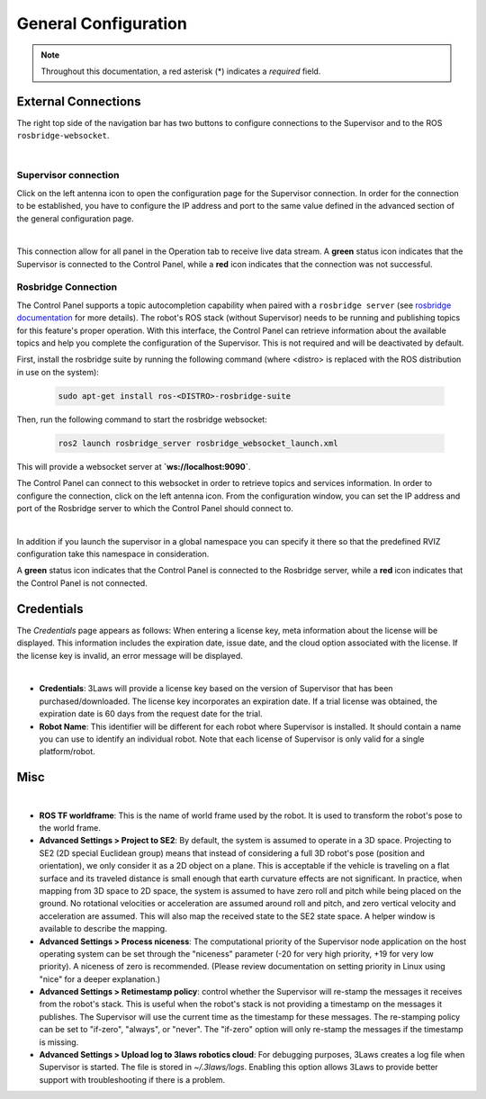 .. _control_panel_config:

General Configuration
#####################

.. note::
  Throughout this documentation, a red asterisk (*) indicates a *required* field.

.. _rosbridge_connection:

External Connections
====================

The right top side of the navigation bar has two buttons to configure connections to the Supervisor and to the ROS ``rosbridge-websocket``.

.. image:: ../data/navigation_bar_rosbridge_sup.png
  :width: 800px
  :alt: Control Panel NavBar with ros bridge connected.

|

Supervisor connection
---------------------

Click on the left antenna icon to open the configuration page for the Supervisor connection. In order for the connection to be established, you have to configure the IP address and port to the same value defined in the advanced section of the general configuration page.

.. image:: ../data/supervisor_connection_modal.png
  :align: center
  :width: 600px
  :alt: Supervisor connection dialog.

|

This connection allow for all panel in the Operation tab to receive live data stream. A **green** status icon indicates that the Supervisor is connected to the Control Panel, while a **red** icon indicates that the connection was not successful.

Rosbridge Connection
--------------------

The Control Panel supports a topic autocompletion capability when paired with a ``rosbridge server`` (see `rosbridge documentation <https://github.com/RobotWebTools/rosbridge_suite>`_ for more details). The robot's ROS stack (without Supervisor) needs to be running and publishing topics for this feature's proper operation. With this interface, the Control Panel can retrieve information about the available topics and help you complete the configuration of the Supervisor. This is not required and will be deactivated by default.

First, install the rosbridge suite by running the following command (where <distro> is replaced with the ROS distribution in use on the system):

  .. code-block:: bash

    sudo apt-get install ros-<DISTRO>-rosbridge-suite

Then, run the following command to start the rosbridge websocket:

  .. code-block:: bash

    ros2 launch rosbridge_server rosbridge_websocket_launch.xml

This will provide a websocket server at **`ws://localhost:9090`**.

The Control Panel can connect to this websocket in order to retrieve topics and services information. In order to configure the connection, click on the left antenna icon. From the configuration window, you can set the IP address and port of the Rosbridge server to which the Control Panel should connect to.

.. image:: ../data/rosbridge_connection_modal.png
  :align: center
  :width: 600px
  :alt: Rosbridge connection dialog.

|

In addition if you launch the supervisor in a global namespace you can specify it there so that the predefined RVIZ configuration take this namespace in consideration.

A **green** status icon indicates that the Control Panel is connected to the Rosbridge server, while a **red** icon indicates that the Control Panel is not connected.


Credentials
===========

The *Credentials* page appears as follows:
When entering a license key, meta information about the license will be displayed. This information includes the expiration date, issue date, and the cloud option associated with the license. If the license key is invalid, an error message will be displayed.

.. image:: ../data/credentials_tab.png
  :align: center
  :width: 700px
  :alt: Configuration > Credentials Page

|

- **Credentials**: 3Laws will provide a license key based on the version of Supervisor that has been purchased/downloaded.  The license key incorporates an expiration date. If a trial license was obtained, the expiration date is 60 days from the request date for the trial.
- **Robot Name**: This identifier will be different for each robot where Supervisor is installed. It should contain a name you can use to identify an individual robot. Note that each license of Supervisor is only valid for a single platform/robot.


Misc
====

.. image:: ../data/misc_tab.png
  :align: center
  :width: 700px
  :alt: Configuration > Misc Page

|

- **ROS TF worldframe**: This is the name of world frame used by the robot. It is used to transform the robot's pose to the world frame.

- **Advanced Settings > Project to SE2**: By default, the system is assumed to operate in a 3D space. Projecting to SE2 (2D special Euclidean group) means that instead of considering a full 3D robot's pose (position and orientation), we only consider it as a 2D object on a plane. This is acceptable if the vehicle is traveling on a flat surface and its traveled distance is small enough that earth curvature effects are not significant. In practice, when mapping from 3D space to 2D space, the system is assumed to have zero roll and pitch while being placed on the ground. No rotational velocities or acceleration are assumed around roll and pitch, and zero vertical velocity and acceleration are assumed. This will also map the received state to the SE2 state space. A helper window is available to describe the mapping.

- **Advanced Settings > Process niceness**:  The computational priority of the Supervisor node application on the host operating system can be set through the "niceness" parameter (-20 for very high priority, +19 for very low priority). A niceness of zero is recommended. (Please review documentation on setting priority in Linux using "nice" for a deeper explanation.)

- **Advanced Settings > Retimestamp policy**: control whether the Supervisor will re-stamp the messages it receives from the robot's stack. This is useful when the robot's stack is not providing a timestamp on the messages it publishes. The Supervisor will use the current time as the timestamp for these messages. The re-stamping policy can be set to "if-zero", "always", or "never". The "if-zero" option will only re-stamp the messages if the timestamp is missing.

- **Advanced Settings > Upload log to 3laws robotics cloud**: For debugging purposes, 3Laws creates a log file when Supervisor is started. The file is stored in *~/.3laws/logs*. Enabling this option allows 3Laws to provide better support with troubleshooting if there is a problem.
